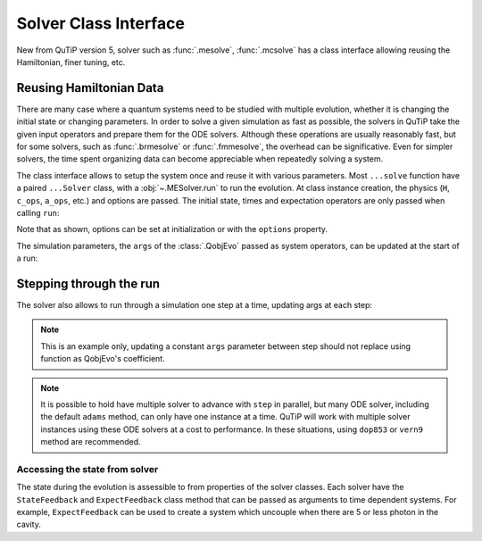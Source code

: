 .. _solver_class:



*******************************************
Solver Class Interface
*******************************************

New from QuTiP version 5, solver such as :func:`.mesolve`, :func:`.mcsolve` has
a class interface allowing reusing the Hamiltonian, finer tuning, etc.

Reusing Hamiltonian Data
------------------------

There are many case where a quantum systems need to be studied with multiple
evolution, whether it is changing the initial state or changing parameters.
In order to solve a given simulation as fast as possible, the solvers in QuTiP
take the given input operators and prepare them for the ODE solvers.
Although these operations are usually reasonably fast, but for some solvers,
such as :func:`.brmesolve` or :func:`.fmmesolve`, the overhead can be significative.
Even for simpler solvers, the time spent organizing data can become appreciable
when repeatedly solving a system.

The class interface allows to setup the system once and reuse it with various
parameters. Most ``...solve`` function have a paired ``...Solver`` class, with a
:obj:`~.MESolver.run` to run the evolution. At class
instance creation, the physics (``H``, ``c_ops``, ``a_ops``, etc.) and options
are passed. The initial state, times and expectation operators are only passed
when calling ``run``:

.. plot::
    :context: close-figs

    times = np.linspace(0.0, 6.0, 601)
    a  = tensor(qeye(2), destroy(10))
    sm = tensor(destroy(2), qeye(10))
    e_ops = [a.dag() * a, sm.dag() * sm]
    H = QobjEvo(
        [a.dag()*a + sm.dag()*sm, [(sm*a.dag() + sm.dag()*a), lambda t, A: A]],
        args={"A": 0.5*np.pi}
    )

    solver = MESolver(H, c_ops=[np.sqrt(0.1) * a], options={"atol": 1e-8})
    solver.options["normalize_output"] = True
    psi0 = tensor(fock(2, 0), fock(10, 5))
    data1 = solver.run(psi0, times, e_ops=e_ops)
    psi1 = tensor(fock(2, 0), coherent(10, 2 - 1j))
    data2 = solver.run(psi1, times, e_ops=e_ops)

    plt.figure()
    plt.plot(times, data1.expect[0], "b", times, data1.expect[1], "r", lw=2)
    plt.plot(times, data2.expect[0], 'b--', times, data2.expect[1], 'r--', lw=2)
    plt.title('Master Equation time evolution')
    plt.xlabel('Time', fontsize=14)
    plt.ylabel('Expectation values', fontsize=14)
    plt.legend(("cavity photon number", "atom excitation probability"))
    plt.show()


Note that as shown, options can be set at initialization or with the
``options`` property.

The simulation parameters, the ``args`` of the :class:`.QobjEvo` passed as system
operators, can be updated at the start of a run:

.. plot::
    :context: close-figs

    data1 = solver.run(psi0, times, e_ops=e_ops)
    data2 = solver.run(psi0, times, e_ops=e_ops, args={"A": 0.25*np.pi})
    data3 = solver.run(psi0, times, e_ops=e_ops, args={"A": 0.125*np.pi})

    plt.figure()
    plt.plot(times, data1.expect[0], label="A=pi/2")
    plt.plot(times, data2.expect[0], label="A=pi/4")
    plt.plot(times, data3.expect[0], label="A=pi/8")
    plt.title('Master Equation time evolution')
    plt.xlabel('Time', fontsize=14)
    plt.ylabel('Expectation values', fontsize=14)
    plt.legend()
    plt.show()


Stepping through the run
------------------------

The solver also allows to run through a simulation one step at a time, updating
args at each step:


.. plot::
    :context: close-figs

    data = [5.]
    solver.start(state0=psi0, t0=times[0])
    for t in times[1:]:
        psi_t = solver.step(t, args={"A": np.pi*np.exp(-(t-3)**2)})
        data.append(expect(e_ops[0], psi_t))

    plt.figure()
    plt.plot(times, data)
    plt.title('Master Equation time evolution')
    plt.xlabel('Time', fontsize=14)
    plt.ylabel('Expectation values', fontsize=14)
    plt.legend(("cavity photon number"))
    plt.show()


.. note::

  This is an example only, updating a constant ``args`` parameter between step
  should not replace using function as QobjEvo's coefficient.

.. note::

  It is possible to hold have multiple solver to advance with ``step`` in
  parallel, but many ODE solver, including the default ``adams`` method, can only
  have one instance at a time. QuTiP will work with multiple solver instances
  using these ODE solvers at a cost to performance. In these situations, using
  ``dop853`` or ``vern9`` method are recommended.


Accessing the state from solver
===============================

The state during the evolution is assessible to from properties of the solver classes.
Each solver have the ``StateFeedback`` and ``ExpectFeedback`` class method that can
be passed as arguments to time dependent systems. For example, ``ExpectFeedback``
can be used to create a system which uncouple when there are 5 or less photon in the
cavity.

.. plot::
    :context: close-figs

    def f(t, e1):
        ex = (e1.real - 5)
        return (ex > 0) * ex * 10

    times = np.linspace(0.0, 1.0, 301)
    a  = tensor(qeye(2), destroy(10))
    sm = tensor(destroy(2), qeye(10))
    e_ops = [a.dag() * a, sm.dag() * sm]
    psi0 = tensor(fock(2, 0), fock(10, 8))
    e_ops = [a.dag() * a, sm.dag() * sm]

    H = [a*a.dag(), [sm*a.dag() + sm.dag()*a, f]]
    data = mesolve(H, psi0, times, c_ops=[a], e_ops=e_ops,
        args={"e1": MESolver.ExpectFeedback(a.dag() * a)}
    ).expect

    plt.figure()
    plt.plot(times, data[0])
    plt.plot(times, data[1])
    plt.title('Master Equation time evolution')
    plt.xlabel('Time', fontsize=14)
    plt.ylabel('Expectation values', fontsize=14)
    plt.legend(("cavity photon number", "atom excitation probability"))
    plt.show()
